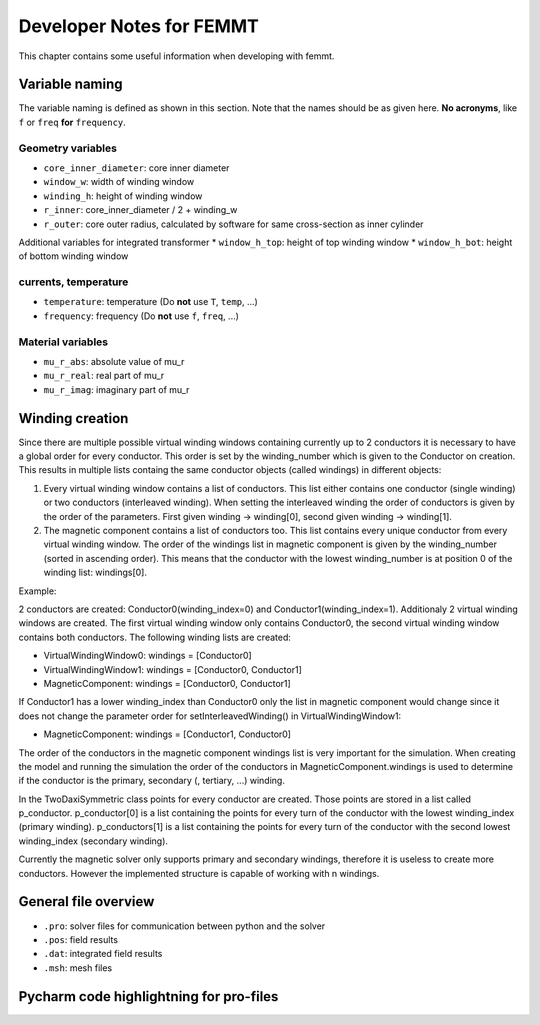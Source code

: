 Developer Notes for FEMMT
===========================

This chapter contains some useful information when developing with femmt.


Variable naming
----------------

The variable naming is defined as shown in this section. Note that the names should be as given here. **No acronyms**, like ``f`` or ``freq`` **for** ``frequency``.

|geometry_core_developer_notes|
|geometry_core_naming_convention|

Geometry variables
###################
* ``core_inner_diameter``: core inner diameter
* ``window_w``: width of winding window
* ``winding_h``: height of winding window
* ``r_inner``: core_inner_diameter / 2 + winding_w
* ``r_outer``: core outer radius, calculated by software for same cross-section as inner cylinder
 
Additional variables for integrated transformer
* ``window_h_top``: height of top winding window
* ``window_h_bot``: height of bottom winding window

currents, temperature
#####################
* ``temperature``: temperature (Do **not** use ``T``, ``temp``, ...)
* ``frequency``: frequency (Do **not** use ``f``, ``freq``, ...)

Material variables
###################
* ``mu_r_abs``: absolute value of mu_r
* ``mu_r_real``: real part of mu_r
* ``mu_r_imag``: imaginary part of mu_r


Winding creation
-----------------

Since there are multiple possible virtual winding windows containing currently up to 2 conductors it is necessary to have a global order for every conductor.
This order is set by the winding_number which is given to the Conductor on creation.
This results in multiple lists containg the same conductor objects (called windings) in different objects:

1. Every virtual winding window contains a list of conductors. This list either contains one conductor (single winding) or two conductors (interleaved winding). When setting the interleaved winding the order of conductors is given by the order of the parameters. First given winding -> winding[0], second given winding -> winding[1].
2. The magnetic component contains a list of conductors too. This list contains every unique conductor from every virtual winding window. The order of the windings list in magnetic component is given by the winding_number (sorted in ascending order). This means that the conductor with the lowest winding_number is at position 0 of the winding list: windings[0].

Example:

2 conductors are created: Conductor0(winding_index=0) and Conductor1(winding_index=1). Additionaly 2 virtual winding windows are created.
The first virtual winding window only contains Conductor0, the second virtual winding window contains both conductors.
The following winding lists are created:

- VirtualWindingWindow0: windings = [Conductor0]
- VirtualWindingWindow1: windings = [Conductor0, Conductor1]
- MagneticComponent: windings = [Conductor0, Conductor1]

If Conductor1 has a lower winding_index than Conductor0 only the list in magnetic component would change since it does not change
the parameter order for setInterleavedWinding() in VirtualWindingWindow1:

- MagneticComponent: windings = [Conductor1, Conductor0]

The order of the conductors in the magnetic component windings list is very important for the simulation.
When creating the model and running the simulation the order of the conductors in MagneticComponent.windings is used to determine
if the conductor is the primary, secondary (, tertiary, ...) winding.

In the TwoDaxiSymmetric class points for every conductor are created. Those points are stored in a list called p_conductor.
p_conductor[0] is a list containing the points for every turn of the conductor with the lowest winding_index (primary winding).
p_conductors[1] is a list containing the points for every turn of the conductor with the second lowest winding_index (secondary winding).

Currently the magnetic solver only supports primary and secondary windings, therefore it is useless to create more conductors.
However the implemented structure is capable of working with n windings.


General file overview
---------------------

* ``.pro``: solver files for communication between python and the solver
* ``.pos``: field results
* ``.dat``: integrated field results
* ``.msh``: mesh files



Pycharm code highlightning for pro-files
--------------------------------------------
|image_pycharm_configuration_pro_files|

.. |geometry_core_developer_notes| image:: ../images/geometry_core_developer_notes.png
.. |geometry_core_naming_convention| image:: ../images/geometry_core_naming_convention.png
.. |image_pycharm_configuration_pro_files| image:: ../images/pycharm_configuration_pro_files.png



